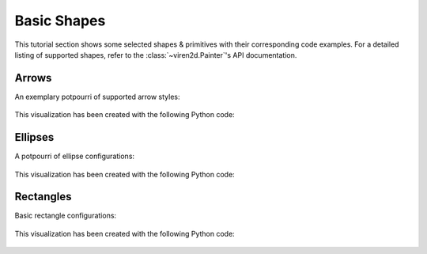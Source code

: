 ~~~~~~~~~~~~
Basic Shapes
~~~~~~~~~~~~

This tutorial section shows some selected shapes & primitives with their
corresponding code examples. For a detailed listing of supported shapes, refer
to the :class:`~viren2d.Painter`'s API documentation.


.. _tutorial-draw-arrows:

......
Arrows
......


An exemplary potpourri of supported arrow styles:

   .. image:: ../images/arrows.png
      :width: 400
      :alt: Arrows
      :align: center

This visualization has been created with the following Python code:

   .. literalinclude:: ../../../examples/rtd-examples-python/rtd_demo_images/primitives.py
      :language: python
      :lines: 68-100
      :emphasize-lines: 7-10, 15, 21, 24, 28
      :linenos:


.. _tutorial-draw-ellipses:

........
Ellipses
........

A potpourri of ellipse configurations:

   .. figure:: ../images/ellipses.png
      :width: 600
      :alt: Exemplary ellipses
      :align: center

This visualization has been created with the following Python code:

   .. literalinclude:: ../../../examples/rtd-examples-python/rtd_demo_images/primitives.py
      :language: python
      :lines: 13-61
      :linenos:
      :dedent: 4
      :emphasize-lines: 10, 17, 26, 37, 42, 46


.. _tutorial-draw-rects:

..........
Rectangles
..........

Basic rectangle configurations:

   .. figure:: ../images/rectangles.png
      :width: 600
      :alt: Exemplary rectangles
      :align: center

This visualization has been created with the following Python code:

   .. literalinclude:: ../../../examples/rtd-examples-python/rtd_demo_images/primitives.py
      :language: python
      :lines: 112-140
      :linenos:
      :dedent: 4
      :emphasize-lines: 7, 14, 22

